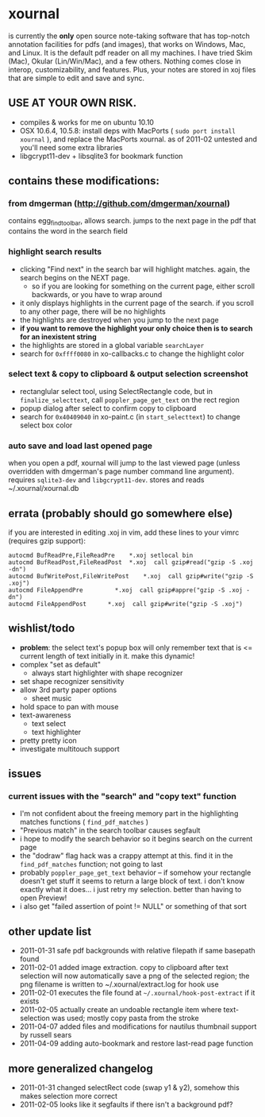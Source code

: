 * xournal

is currently the *only* open source note-taking software that has top-notch annotation facilities for pdfs (and images), that works on Windows, Mac, and Linux. It is the default pdf reader on all my machines. I have tried Skim (Mac), Okular (Lin/Win/Mac), and a few others. Nothing comes close in interop, customizability, and features. Plus, your notes are stored in xoj files that are simple to edit and save and sync.

** USE AT YOUR OWN RISK.

- compiles & works for me on ubuntu 10.10
- OSX 10.6.4, 10.5.8: install deps with MacPorts ( =sudo port install xournal= ), and replace the MacPorts xournal. as of 2011-02 untested and you'll need some extra libraries
- libgcrypt11-dev + libsqlite3 for bookmark function

** contains these modifications:

*** from dmgerman (http://github.com/dmgerman/xournal)

contains egg_find_toolbar, allows search. jumps to the next page in the pdf that contains the word in the search field

*** highlight search results
    - clicking "Find next" in the search bar will highlight matches. again, the search begins on the NEXT page.
      - so if you are looking for something on the current page, either scroll backwards, or you have to wrap around
    - it only displays highlights in the current page of the search. if you scroll to any other page, there will be no highlights
    - the highlights are destroyed when you jump to the next page
    - *if you want to remove the highlight your only choice then is to search for an inexistent string*
    - the highlights are stored in a global variable =searchLayer=
    - search for =0xffff0080= in xo-callbacks.c to change the highlight color

*** select text & copy to clipboard & output selection screenshot
    - rectanglular select tool, using SelectRectangle code, but in =finalize_selecttext=, call =poppler_page_get_text= on the rect region
    - popup dialog after select to confirm copy to clipboard
    - search for =0x40409040= in xo-paint.c (in =start_selecttext=) to change select box color

*** auto save and load last opened page
    when you open a pdf, xournal will jump to the last viewed page (unless overridden with dmgerman's page number command line argument). requires =sqlite3-dev= and =libgcrypt11-dev=. stores and reads ~/.xournal/xournal.db

** errata (probably should go somewhere else)

    if you are interested in editing .xoj in vim, add these lines to your vimrc (requires gzip support):

#+begin_src
autocmd BufReadPre,FileReadPre    *.xoj setlocal bin
autocmd BufReadPost,FileReadPost  *.xoj  call gzip#read("gzip -S .xoj -dn")
autocmd BufWritePost,FileWritePost    *.xoj  call gzip#write("gzip -S .xoj")
autocmd FileAppendPre         *.xoj  call gzip#appre("gzip -S .xoj -dn")
autocmd FileAppendPost      *.xoj  call gzip#write("gzip -S .xoj")
#+end_src


** wishlist/todo

   - *problem*: the select text's popup box will only remember text that is <= current length of text initially in it. make this dynamic!
   - complex "set as default"
     - always start highlighter with shape recognizer
   - set shape recognizer sensitivity
   - allow 3rd party paper options
     - sheet music
   - hold space to pan with mouse
   - text-awareness
     - text select
     - text highlighter
   - pretty pretty icon
   - investigate multitouch support

** issues

*** current issues with the "search" and "copy text" function
   - I'm not confident about the freeing memory part in the highlighting matches functions ( =find_pdf_matches= )
   - "Previous match" in the search toolbar causes segfault
   - i hope to modify the search behavior so it begins search on the current page
   - the "dodraw" flag hack was a crappy attempt at this. find it in the =find_pdf_matches= function; not going to last
   - probably =poppler_page_get_text= behavior -- if somehow your rectangle doesn't get stuff it seems to return a large block of text. i don't know exactly what it does... i just retry my selection. better than having to open Preview!
   - i also get "failed assertion of point != NULL" or something of that sort

** other update list
- 2011-01-31 safe pdf backgrounds with relative filepath if same basepath found
- 2011-02-01 added image extraction. copy to clipboard after text selection will now automatically save a png of the selected region; the png filename is written to ~/.xournal/extract.log for hook use
- 2011-02-01 executes the file found at =~/.xournal/hook-post-extract= if it exists
- 2011-02-05 actually create an undoable rectangle item where text-selection was used; mostly copy pasta from the stroke
- 2011-04-07 added files and modifications for nautilus thumbnail support by russell sears
- 2011-04-09 adding auto-bookmark and restore last-read page function

** more generalized changelog
  - 2011-01-31 changed selectRect code (swap y1 & y2), somehow this makes selection more correct
  - 2011-02-05 looks like it segfaults if there isn't a background pdf?
